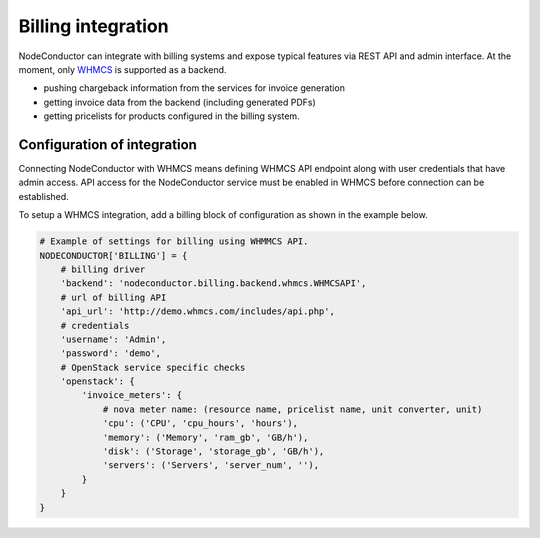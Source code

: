 Billing integration
-------------------

NodeConductor can integrate with billing systems and expose typical features via REST API and admin interface.
At the moment, only WHMCS_ is supported as a backend.

- pushing chargeback information from the services for invoice generation
- getting invoice data from the backend (including generated PDFs)
- getting pricelists for products configured in the billing system.


.. _WHMCS: http://www.whmcs.com/

Configuration of integration
++++++++++++++++++++++++++++

Connecting NodeConductor with WHMCS means defining WHMCS API endpoint along with user credentials that have admin
access. API access for the NodeConductor service must be enabled in WHMCS before connection can be established.

To setup a WHMCS integration, add a billing block of configuration as shown in the example below.


.. code-block:: python

    # Example of settings for billing using WHMMCS API.
    NODECONDUCTOR['BILLING'] = {
        # billing driver
        'backend': 'nodeconductor.billing.backend.whmcs.WHMCSAPI',
        # url of billing API
        'api_url': 'http://demo.whmcs.com/includes/api.php',
        # credentials
        'username': 'Admin',
        'password': 'demo',
        # OpenStack service specific checks
        'openstack': {
            'invoice_meters': {
                # nova meter name: (resource name, pricelist name, unit converter, unit)
                'cpu': ('CPU', 'cpu_hours', 'hours'),
                'memory': ('Memory', 'ram_gb', 'GB/h'),
                'disk': ('Storage', 'storage_gb', 'GB/h'),
                'servers': ('Servers', 'server_num', ''),
            }
        }
    }
